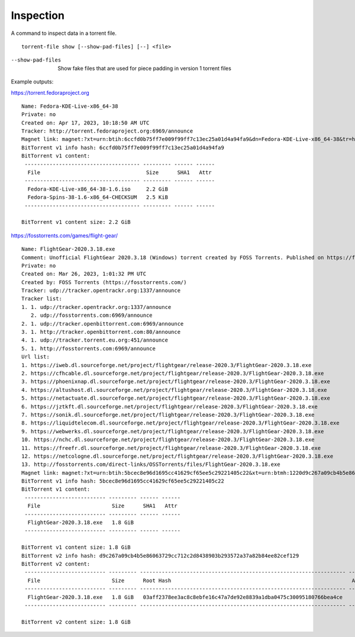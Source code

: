 Inspection
##########

A command to inspect data in a torrent file.

::

    torrent-file show [--show-pad-files] [--] <file>

--show-pad-files
    Show fake files that are used for piece padding in version 1 torrent files

Example outputs:

https://torrent.fedoraproject.org

::

    Name: Fedora-KDE-Live-x86_64-38
    Private: no
    Created on: Apr 17, 2023, 10:18:50 AM UTC
    Tracker: http://torrent.fedoraproject.org:6969/announce
    Magnet link: magnet:?xt=urn:btih:6ccfd0b75ff7e009f99ff7c13ec25a01d4a94fa9&dn=Fedora-KDE-Live-x86_64-38&tr=http%3A%2F%2Ftorrent.fedoraproject.org%3A6969%2Fannounce
    BitTorrent v1 info hash: 6ccfd0b75ff7e009f99ff7c13ec25a01d4a94fa9
    BitTorrent v1 content:
     ------------------------------------- --------- ------ ------
      File                                  Size      SHA1   Attr
     ------------------------------------- --------- ------ ------
      Fedora-KDE-Live-x86_64-38-1.6.iso     2.2 GiB
      Fedora-Spins-38-1.6-x86_64-CHECKSUM   2.5 KiB
     ------------------------------------- --------- ------ ------

    BitTorrent v1 content size: 2.2 GiB

https://fosstorrents.com/games/flight-gear/

::

    Name: FlightGear-2020.3.18.exe
    Comment: Unofficial FlightGear 2020.3.18 (Windows) torrent created by FOSS Torrents. Published on https://fosstorrents.com
    Private: no
    Created on: Mar 26, 2023, 1:01:32 PM UTC
    Created by: FOSS Torrents (https://fosstorrents.com/)
    Tracker: udp://tracker.opentrackr.org:1337/announce
    Tracker list:
    1. 1. udp://tracker.opentrackr.org:1337/announce
       2. udp://fosstorrents.com:6969/announce
    2. 1. udp://tracker.openbittorrent.com:6969/announce
    3. 1. http://tracker.openbittorrent.com:80/announce
    4. 1. udp://tracker.torrent.eu.org:451/announce
    5. 1. http://fosstorrents.com:6969/announce
    Url list:
    1. https://iweb.dl.sourceforge.net/project/flightgear/release-2020.3/FlightGear-2020.3.18.exe
    2. https://cfhcable.dl.sourceforge.net/project/flightgear/release-2020.3/FlightGear-2020.3.18.exe
    3. https://phoenixnap.dl.sourceforge.net/project/flightgear/release-2020.3/FlightGear-2020.3.18.exe
    4. https://altushost.dl.sourceforge.net/project/flightgear/release-2020.3/FlightGear-2020.3.18.exe
    5. https://netactuate.dl.sourceforge.net/project/flightgear/release-2020.3/FlightGear-2020.3.18.exe
    6. https://jztkft.dl.sourceforge.net/project/flightgear/release-2020.3/FlightGear-2020.3.18.exe
    7. https://sonik.dl.sourceforge.net/project/flightgear/release-2020.3/FlightGear-2020.3.18.exe
    8. https://liquidtelecom.dl.sourceforge.net/project/flightgear/release-2020.3/FlightGear-2020.3.18.exe
    9. https://webwerks.dl.sourceforge.net/project/flightgear/release-2020.3/FlightGear-2020.3.18.exe
    10. https://nchc.dl.sourceforge.net/project/flightgear/release-2020.3/FlightGear-2020.3.18.exe
    11. https://freefr.dl.sourceforge.net/project/flightgear/release-2020.3/FlightGear-2020.3.18.exe
    12. https://netcologne.dl.sourceforge.net/project/flightgear/release-2020.3/FlightGear-2020.3.18.exe
    13. http://fosstorrents.com/direct-links/OSSTorrents/files/FlightGear-2020.3.18.exe
    Magnet link: magnet:?xt=urn:btih:5bcec8e96d1695cc41629cf65ee5c29221405c22&xt=urn:btmh:1220d9c267a09cb4b5e86063729cc712c2d8438903b293572a37a82b84ee82cef129&dn=FlightGear-2020.3.18.exe&tr=udp%3A%2F%2Ftracker.opentrackr.org%3A1337%2Fannounce&tr=udp%3A%2F%2Ffosstorrents.com%3A6969%2Fannounce&tr=udp%3A%2F%2Ftracker.openbittorrent.com%3A6969%2Fannounce&tr=http%3A%2F%2Ftracker.openbittorrent.com%3A80%2Fannounce&tr=udp%3A%2F%2Ftracker.torrent.eu.org%3A451%2Fannounce&tr=http%3A%2F%2Ffosstorrents.com%3A6969%2Fannounce
    BitTorrent v1 info hash: 5bcec8e96d1695cc41629cf65ee5c29221405c22
    BitTorrent v1 content:
     -------------------------- --------- ------ ------
      File                       Size      SHA1   Attr
     -------------------------- --------- ------ ------
      FlightGear-2020.3.18.exe   1.8 GiB
     -------------------------- --------- ------ ------

    BitTorrent v1 content size: 1.8 GiB
    BitTorrent v2 info hash: d9c267a09cb4b5e86063729cc712c2d8438903b293572a37a82b84ee82cef129
    BitTorrent v2 content:
     -------------------------- --------- ------------------------------------------------------------------ ------
      File                       Size      Root Hash                                                          Attr
     -------------------------- --------- ------------------------------------------------------------------ ------
      FlightGear-2020.3.18.exe   1.8 GiB   03aff2378ee3ac8c8ebfe16c47a7de92e8839a1dba0475c30095180766bea4ce
     -------------------------- --------- ------------------------------------------------------------------ ------

    BitTorrent v2 content size: 1.8 GiB
